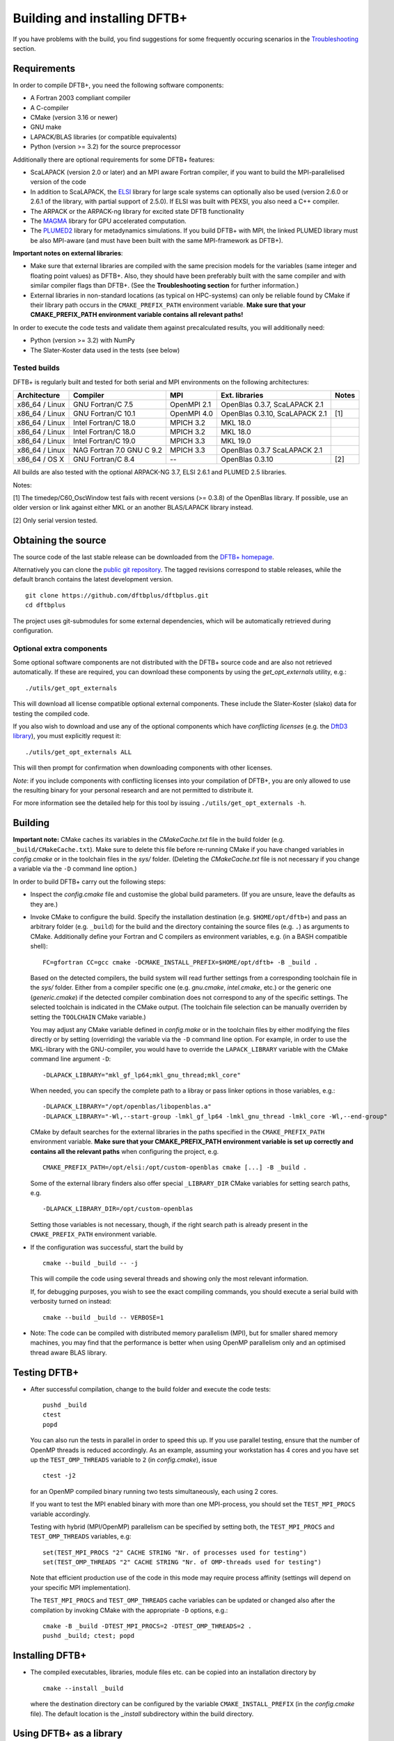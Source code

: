 *****************************
Building and installing DFTB+
*****************************

If you have problems with the build, you find suggestions for some frequently
occuring scenarios in the `Troubleshooting <#troubleshooting>`_ section.
     

Requirements
============

In order to compile DFTB+, you need the following software components:

* A Fortran 2003 compliant compiler

* A C-compiler

* CMake (version 3.16 or newer)

* GNU make

* LAPACK/BLAS libraries (or compatible equivalents)

* Python (version >= 3.2) for the source preprocessor

Additionally there are optional requirements for some DFTB+ features:

* ScaLAPACK (version 2.0 or later) and an MPI aware Fortran compiler, if you
  want to build the MPI-parallelised version of the code

* In addition to ScaLAPACK, the `ELSI
  <https://wordpress.elsi-interchange.org/>`_ library for large scale systems
  can optionally also be used (version 2.6.0 or 2.6.1 of the library, with
  partial support of 2.5.0). If ELSI was built with PEXSI, you also need a C++
  compiler.

* The ARPACK or the ARPACK-ng library for excited state DFTB functionality

* The `MAGMA <http://icl.cs.utk.edu/magma/>`_ library for GPU accelerated
  computation.

* The `PLUMED2 <https://github.com/plumed/plumed2>`_ library for metadynamics
  simulations. If you build DFTB+ with MPI, the linked PLUMED library must be
  also MPI-aware (and must have been built with the same MPI-framework as
  DFTB+).

**Important notes on external libraries**:

* Make sure that external libraries are compiled with the same precision models
  for the variables (same integer and floating point values) as DFTB+. Also,
  they should have been preferably built with the same compiler and with similar
  compiler flags than DFTB+. (See the **Troubleshooting section** for further
  information.)

* External libraries in non-standard locations (as typical on HPC-systems) can
  only be reliable found by CMake if their library path occurs in the
  ``CMAKE_PREFIX_PATH`` environment variable. **Make sure that your
  CMAKE_PREFIX_PATH environment variable contains all relevant paths!**

In order to execute the code tests and validate them against precalculated
results, you will additionally need:

* Python (version >= 3.2) with NumPy

* The Slater-Koster data used in the tests (see below)


Tested builds
-------------

DFTB+ is regularly built and tested for both serial and MPI environments on the
following architectures:

+---------------+----------------------+-------------+------------------+-----+
| Architecture  | Compiler             | MPI         | Ext. libraries   |Notes|
+===============+======================+=============+==================+=====+
| x86_64 /      | GNU Fortran/C 7.5    | OpenMPI 2.1 | OpenBlas 0.3.7,  |     |
| Linux         |                      |             | ScaLAPACK 2.1    |     |
+---------------+----------------------+-------------+------------------+-----+
| x86_64 /      | GNU Fortran/C 10.1   | OpenMPI 4.0 | OpenBlas 0.3.10, | [1] |
| Linux         |                      |             | ScaLAPACK 2.1    |     |
+---------------+----------------------+-------------+------------------+-----+
| x86_64 /      | Intel Fortran/C 18.0 | MPICH 3.2   | MKL 18.0         |     |
| Linux         |                      |             |                  |     |
+---------------+----------------------+-------------+------------------+-----+
| x86_64 /      | Intel Fortran/C 18.0 | MPICH 3.2   | MKL 18.0         |     |
| Linux         |                      |             |                  |     |
+---------------+----------------------+-------------+------------------+-----+
| x86_64 /      | Intel Fortran/C 19.0 | MPICH 3.3   | MKL 19.0         |     |
| Linux         |                      |             |                  |     |
+---------------+----------------------+-------------+------------------+-----+
| x86_64 /      | NAG Fortran 7.0      | MPICH 3.3   | OpenBlas 0.3.7   |     |
| Linux         | GNU C 9.2            |             | ScaLAPACK 2.1    |     |
+---------------+----------------------+-------------+------------------+-----+
| x86_64 /      | GNU Fortran/C 8.4    | --          | OpenBlas 0.3.10  | [2] |
| OS X          |                      |             |                  |     |
|               |                      |             |                  |     |
+---------------+----------------------+-------------+------------------+-----+

All builds are also tested with the optional ARPACK-NG 3.7, ELSI 2.6.1 and
PLUMED 2.5 libraries.

Notes:

[1] The timedep/C60_OscWindow test fails with recent versions (>= 0.3.8) of the
OpenBlas library. If possible, use an older version or link against either MKL
or an another BLAS/LAPACK library instead.

[2] Only serial version tested.


Obtaining the source
====================

The source code of the last stable release can be downloaded from the `DFTB+
homepage <https://www.dftbplus.org/download/dftb-stable/>`_.

Alternatively you can clone the `public git repository
<https://github.com/dftbplus/dftbplus>`_. The tagged revisions correspond to
stable releases, while the default branch contains the latest development
version. ::

  git clone https://github.com/dftbplus/dftbplus.git
  cd dftbplus

The project uses git-submodules for some external dependencies, which will be
automatically retrieved during configuration.


Optional extra components
-------------------------

Some optional software components are not distributed with the DFTB+ source code
and are also not retrieved automatically. If these are required, you can
download these components by using the `get_opt_externals` utility, e.g.::

  ./utils/get_opt_externals

This will download all license compatible optional external components. These
include the Slater-Koster (slako) data for testing the compiled code.

If you also wish to download and use any of the optional components which have
*conflicting licenses* (e.g. the `DftD3 library
<https://github.com/aradi/dftd3-lib>`_), you must explicitly request it::

  ./utils/get_opt_externals ALL

This will then prompt for confirmation when downloading components with other
licenses.

*Note*: if you include components with conflicting licenses into your
compilation of DFTB+, you are only allowed to use the resulting binary for your
personal research and are not permitted to distribute it.

For more information see the detailed help for this tool by issuing
``./utils/get_opt_externals -h``.


Building
========

**Important note:** CMake caches its variables in the `CMakeCache.txt` file in
the build folder (e.g. ``_build/CMakeCache.txt``). Make sure to delete this file
before re-running CMake if you have changed variables in `config.cmake` or in
the toolchain files in the `sys/` folder. (Deleting the `CMakeCache.txt` file is
not necessary if you change a variable via the ``-D`` command line option.)

In order to build DFTB+ carry out the following steps:

* Inspect the `config.cmake` file and customise the global build parameters. (If
  you are unsure, leave the defaults as they are.)

* Invoke CMake to configure the build. Specify the installation destination
  (e.g. ``$HOME/opt/dftb+``) and pass an arbitrary folder (e.g. ``_build``) for
  the build and the directory containing the source files (e.g. ``.``) as
  arguments to CMake. Additionally define your Fortran and C compilers as
  environment variables, e.g. (in a BASH compatible shell)::

    FC=gfortran CC=gcc cmake -DCMAKE_INSTALL_PREFIX=$HOME/opt/dftb+ -B _build .

  Based on the detected compilers, the build system will read further settings
  from a corresponding toolchain file in the `sys/` folder. Either from a
  compiler specific one (e.g. `gnu.cmake`, `intel.cmake`, etc.) or the generic
  one (`generic.cmake`) if the detected compiler combination does not correspond
  to any of the specific settings. The selected toolchain is indicated in the
  CMake output. (The toolchain file selection can be manually overriden by
  setting the ``TOOLCHAIN`` CMake variable.)

  You may adjust any CMake variable defined in `config.make` or in the
  toolchain files by either modifying the files directly or by setting
  (overriding) the variable via the ``-D`` command line option. For example, in
  order to use the MKL-library with the GNU-compiler, you would have to override
  the ``LAPACK_LIBRARY`` variable with the CMake command line argument ``-D``::

    -DLAPACK_LIBRARY="mkl_gf_lp64;mkl_gnu_thread;mkl_core"

  When needed, you can specify the complete path to a libray or pass linker
  options in those variables, e.g.::

    -DLAPACK_LIBRARY="/opt/openblas/libopenblas.a"
    -DLAPACK_LIBRARY="-Wl,--start-group -lmkl_gf_lp64 -lmkl_gnu_thread -lmkl_core -Wl,--end-group"

  CMake by default searches for the external libraries in the paths specified in
  the ``CMAKE_PREFIX_PATH`` environment variable. **Make sure that your
  CMAKE_PREFIX_PATH environment variable is set up correctly and contains
  all the relevant paths** when configuring the project, e.g. ::

    CMAKE_PREFIX_PATH=/opt/elsi:/opt/custom-openblas cmake [...] -B _build .

  Some of the external library finders also offer special ``_LIBRARY_DIR`` CMake
  variables for setting search paths, e.g. ::

    -DLAPACK_LIBRARY_DIR=/opt/custom-openblas

  Setting those variables is not necessary, though, if the right search path is
  already present in the ``CMAKE_PREFIX_PATH`` environment variable.
  

* If the configuration was successful, start the build by ::

    cmake --build _build -- -j

  This will compile the code using several threads and showing only the most
  relevant information.

  If, for debugging purposes, you wish to see the exact compiling commands, you
  should execute a serial build with verbosity turned on instead::

    cmake --build _build -- VERBOSE=1

* Note: The code can be compiled with distributed memory parallelism (MPI), but
  for smaller shared memory machines, you may find that the performance is
  better when using OpenMP parallelism only and an optimised thread aware BLAS
  library.


Testing DFTB+
=============

* After successful compilation, change to the build folder and execute the code
  tests::

    pushd _build
    ctest
    popd

  You can also run the tests in parallel in order to speed this up.  If you use
  parallel testing, ensure that the number of OpenMP threads is reduced
  accordingly. As an example, assuming your workstation has 4 cores and you have
  set up the ``TEST_OMP_THREADS`` variable to ``2`` (in `config.cmake`), issue
  ::

    ctest -j2

  for an OpenMP compiled binary running two tests simultaneously, each using 2
  cores.

  If you want to test the MPI enabled binary with more than one MPI-process, you
  should set the ``TEST_MPI_PROCS`` variable accordingly.

  Testing with hybrid (MPI/OpenMP) parallelism can be specified by setting both,
  the ``TEST_MPI_PROCS`` and ``TEST_OMP_THREADS`` variables, e.g::

    set(TEST_MPI_PROCS "2" CACHE STRING "Nr. of processes used for testing")
    set(TEST_OMP_THREADS "2" CACHE STRING "Nr. of OMP-threads used for testing")

  Note that efficient production use of the code in this mode may require
  process affinity (settings will depend on your specific MPI implementation).

  The ``TEST_MPI_PROCS`` and ``TEST_OMP_THREADS`` cache variables can be updated
  or changed also after the compilation by invoking CMake with the appropriate
  ``-D`` options, e.g.::

    cmake -B _build -DTEST_MPI_PROCS=2 -DTEST_OMP_THREADS=2 .
    pushd _build; ctest; popd


Installing DFTB+
================

* The compiled executables, libraries, module files etc. can be copied into an
  installation directory by ::

    cmake --install _build

  where the destination directory can be configured by the variable
  ``CMAKE_INSTALL_PREFIX`` (in the `config.cmake` file). The default location is
  the `_install` subdirectory within the build directory.


Using DFTB+ as a library
========================

DFTB+ can be also used as a library and linked with other simulation software
packages. In order to compile the library with the public API, make sure to set
the ``WITH_API`` option to ``TRUE`` in the CMake config file
`config.cmake`. When you install the program, it will also install the DFTB+
library, the C-include file and the Fortran module files, which are necessary
for linking DFTB+ with C and Fortran programs.


Linking the library in CMake based builds
-----------------------------------------

This is the prefered way of invoking the DFTB+ library into your project.  In
CMake based projects you can directly use the CMake export file of DFTB+, which
is installed in the `lib/cmake/dftbplus/` folder in the installation folder. It
exports the target ``DftbPlus::DftbPlus`` which you can use to obtain all
necessary compiler, include and linking options. Your projects `CMakeLists.txt`,
should like something like below::

  project(DftbPlusTest LANGUAGES Fortran C)
  find_package(DftbPlus REQUIRED)
  add_executable(testprogram testprogram.f90)
  target_link(testprogram DftbPlus::DftbPlus)

Note, that this will link all libraries in the correct order, which where
compiled during the DFTB+ build (e.g. libdftd3, libnegf, etc.). It will
additionally contain target dependencies on the external libraries needed to
create standalone applications with DFTB+ (e.g. ``LAPACK::LAPACK``,
``Scalapack::Scalapack``, ``Arpack::Arpack``, ``Plumed::Plumed``,
``Magma::Magma``, etc.). You can either use the CMake find-modules shipped with
the DFTB+ source to find those libraries (and to define the corresponding
targets) or create your own ones, provided they define the appropriate CMake
targets. The ELSI library offers a CMake export file providing the
``elsi::elsi`` target. Make sure, that CMake can find this export file if the
DFTB+ library was compiled with ELSI support (e.g. by setting up the environment
variable ``CMAKE_PREFIX_PATH`` correctly).


Linking the library in non-CMake based builds
---------------------------------------------

Depending on the choice of external components and whether you want to link
DFTB+ to a C or a Fortran binary, you may need different compilation flags and
linker options. You can look up the necessary compiler flags and linker options
in the `dftbplus.pc` pkg-config file, which is usually installed into the
`lib/pkgconfig` folder in the installation directory. You can either inspect the
file directly, or use the ``pkg-config`` tool::

  export PKG_CONFIG_PATH=${PKG_CONFIG_PATH}:DFTBPLUS_INSTALL_FOLDER/lib/pkgconfig
  pkg-config --cflags dftbplus   # compilation flags (e.g. include options)
  pkg-config --libs dftbplus     # library linking options
  pkg-config --static --libs dftbplus   # library linking options for static linking

Note, that the flags and libraries shown are either for linking with Fortran or
with C, depending on the value of the configuration option
``PKGCONFIG_LANGUAGE``.

If you compile DFTB+ with ELSI, PLUMED or MAGMA-support, make sure that
pkg-config can find the respective pkconfig files, as those libraries are
declared as dependencies in the DFTB+ pkg-config file. For external dependencies
without pkg-config files (e.g. mbd, negf) the options for linking those
libraries can not be queried via pkg-config and must be added manually.


Generating developer documentation
==================================

Developer documentation can be generated using the FORD source code
documentation generator by issuing ::

  cd doc/dftb+/ford && ford dftbplus-project-file.md

in the main source directory. The documentation will be created in the
`doc/dftb+/ford/doc` folder.


Developer build instructions
============================

You should avoid to customize the build by changing the variables in the CMake
config files directly as your changes may accidently be checked in into the
repository. Create a customized CMake config file instead, where you
pre-populate the appropriate cache variables. Use the `-C` option to load that
file::

  FC=gfortran CC=gcc cmake -C custom.cmake -B _build .

The customized config file is read by CMake before the compiler detection. If
your config file contains toolchain dependent options, consider to define the
``DFTBPPLUS_TOOLCHAIN`` environment variable and query it in your config file.

See this `CMake customization file
<https://gist.github.com/aradi/39ab88acfbacc3b2f44d1e41e4da15e7>`_ for a
template.


Advanced build configuration (e.g. for packagers)
=================================================

Controlling the toolchain file selection
----------------------------------------

You can override the toolchain file selection by passing the ``-DTOOLCHAIN``
option with the name of the toolchain, e.g.::

  -DTOOLCHAIN=gnu

or by setting the toolchain name in the ``DFTBPLUS_TOOLCHAIN`` environment
variable. If you want to load an external toolchain file instead of the bundled
ones, you can specify the file path with the ``-DTOOLCHAIN_FILE`` option ::

  -DTOOLCHAIN_FILE=/some/path/myintel.cmake
  
or with the ``DFTBPLUS_TOOLCHAIN_FILE`` environment variable.

Similarly, you can also use an alternative build config file instead of
`config.cmake` by specifying it with the ``-DBUILD_CONFIG_FILE`` option or by
defining the ``DFTBPLUS_BUILD_CONFIG_FILE`` environment variable.


Preventing the download of external sources
-------------------------------------------

Depending on the value of the ``HYBRID_CONFIG_METHODS`` configuration variable,
some dependencies (e.g. mbd, negf, mpifx, scalapackfx) are automatically
downloaded during the configuration phase and built during the DFTB+ build
process. If you want to ensure that nothing gets downloaded during the build,
pass the variable definition ::

  -DHYBRID_CONFIG_METHODS="Find"
  
to CMake during the configuration. In this case CMake will try to find those
dependencies in the system only (by searching in the standard system paths and
in the locations defined in the environment variable ``CMAKE_PREFIX_PATH``) and
stop if some components were not found.


Troubleshooting
===============

* **CMake finds the wrong compiler**

  CMake should be guided with the help of the environment variables ``FC``,
  ``CC`` (and eventually ``CXX``) to make sure it uses the right compilers,
  e.g. ::

    FC=gfortran CC=gcc cmake [...]


* **CMake fails to find a library / finds the wrong version of a library**

  This is in most cases a problem due to a misconfigured ``CMAKE_PREFIX_PATH``
  environment variable. It is essential, that the ``CMAKE_PREFIX_PATH``
  environment variable contains all paths (besides the default system paths),
  which CMake should search when trying to find a library. Extend the library
  path if needed, e.g. ::

    CMAKE_PREFIX_PATH="/opt/somelib:${CMAKE_PREFIX_PATH}" cmake [...]


* **ScaLAPACK detection on Ubuntu 20.4 LTS fails**

  The OpenMPI version of ScaLAPACK on Ubuntu 20.4 LTS exports an incorrect CMake
  config file (as of October 2020), which refers to an non-existing
  library. Setting the library name with the ``SCALAPACK_LIBRARY`` variable explicitely,
  e.g. ::

    cmake -DSCALAPACK_LIBRARY=scalapack-openmpi [...]

  should fix the problem.


* **My library settings in a "_LIBRARIES" variable are ignored**

  In order to be consistent with the naming scheme suggested by the CMake
  documentation, all library related cache variables had been changed to
  singular nouns, e.g. ::

    cmake -DSCALAPACK_LIBRARY=scalapack-openmpi [...]

  **instead** of the original ::

    cmake -DSCALAPACK_LIBRARIES=scalapack-openmpi [...]


* **Fortran libraries compiled with the Intel compiler can not be linked**

  In order to enforce the compliance to the Fortran 2003 standard (e.g. allowing
  the automatic allocation of arrays in expressions), DFTB+ passes the
  ``-standard-semantics`` option to the Intel compiler. All external modern
  Fortran dependencies (e.g. ELSI) must also be compiled by using this compiler
  option to ensure correct linking.
